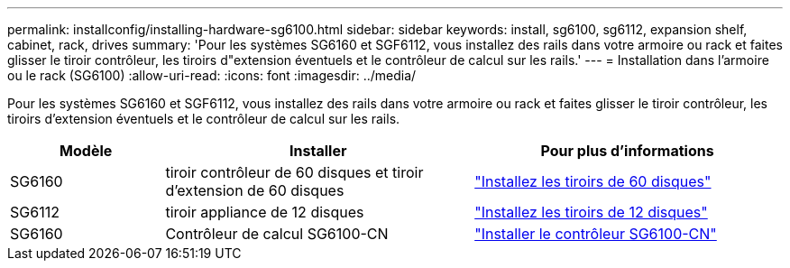 ---
permalink: installconfig/installing-hardware-sg6100.html 
sidebar: sidebar 
keywords: install, sg6100, sg6112, expansion shelf, cabinet, rack, drives 
summary: 'Pour les systèmes SG6160 et SGF6112, vous installez des rails dans votre armoire ou rack et faites glisser le tiroir contrôleur, les tiroirs d"extension éventuels et le contrôleur de calcul sur les rails.' 
---
= Installation dans l'armoire ou le rack (SG6100)
:allow-uri-read: 
:icons: font
:imagesdir: ../media/


[role="lead"]
Pour les systèmes SG6160 et SGF6112, vous installez des rails dans votre armoire ou rack et faites glisser le tiroir contrôleur, les tiroirs d'extension éventuels et le contrôleur de calcul sur les rails.

[cols="1a,2a,2a"]
|===
| Modèle | Installer | Pour plus d'informations 


 a| 
SG6160
 a| 
tiroir contrôleur de 60 disques et tiroir d'extension de 60 disques
 a| 
link:sg6160-installing-60-drive-shelves-into-cabinet-or-rack.html["Installez les tiroirs de 60 disques"]



 a| 
SG6112
 a| 
tiroir appliance de 12 disques
 a| 
link:installing-appliance-in-cabinet-or-rack-sgf6112.html["Installez les tiroirs de 12 disques"]



 a| 
SG6160
 a| 
Contrôleur de calcul SG6100-CN
 a| 
link:sg6100-cn-installing-into-cabinet-or-rack.html["Installer le contrôleur SG6100-CN"]

|===